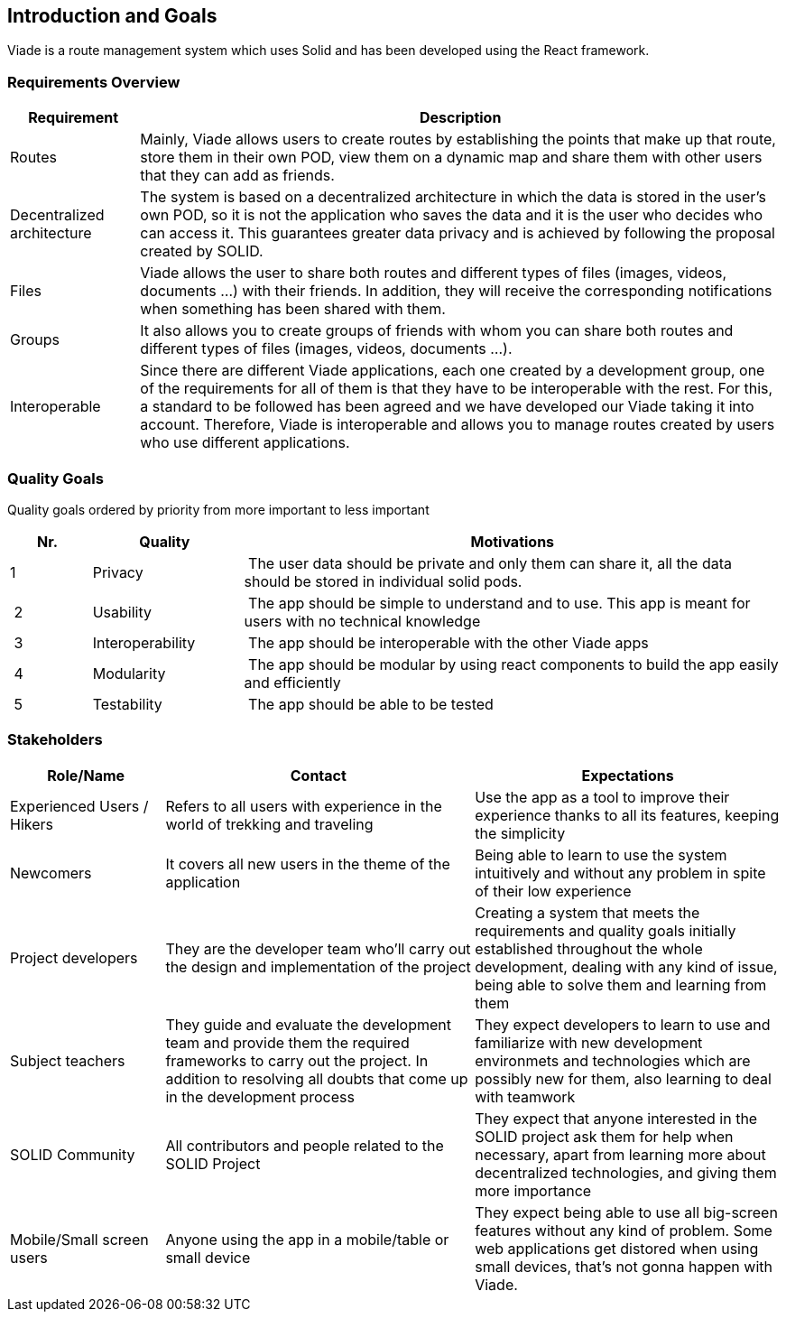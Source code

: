 [[section-introduction-and-goals]]
== Introduction and Goals
Viade is a route management system which uses Solid and has been developed using the React framework.

=== Requirements Overview

[options="header",cols="1,5"]
|===
| Requirement | Description
| Routes | Mainly, Viade allows users to create routes by establishing the points that make up that route, store them in their own POD, view them on a dynamic map and share them with other users that they can add as friends.
| Decentralized architecture | The system is based on a decentralized architecture in which the data is stored in the user's own POD, so it is not the application who saves the data and it is the user who decides who can access it. This guarantees greater data privacy and is achieved by following the proposal created by SOLID.
| Files | Viade allows the user to share both routes and different types of files (images, videos, documents ...) with their friends. In addition, they will receive the corresponding notifications when something has been shared with them.
| Groups | It also allows you to create groups of friends with whom you can share both routes and different types of files (images, videos, documents ...).
| Interoperable | Since there are different Viade applications, each one created by a development group, one of the requirements for all of them is that they have to be interoperable with the rest. For this, a standard to be followed has been agreed and we have developed our Viade taking it into account. Therefore, Viade is interoperable and allows you to manage routes created by users who use different applications.
|===

=== Quality Goals

Quality goals ordered by priority from more important to less important

[options="header",cols="1,2,7"]
|===
|Nr.|Quality|Motivations
| 1 | Privacy | The user data should be private and only them can share it, all the data should be stored in individual solid pods.
| 2 | Usability | The app should be simple to understand and to use. This app is meant for users with no technical knowledge
| 3 | Interoperability | The app should be interoperable with the other Viade apps
| 4 | Modularity | The app should be modular by using react components to build the app easily and efficiently
| 5 | Testability | The app should be able to be tested
|===

=== Stakeholders

[options="header",cols="1,2,2"]
|===
|Role/Name|Contact|Expectations
| Experienced Users / Hikers | Refers to all users with experience in the world of trekking and traveling | Use the app as a tool to improve their experience thanks to all its features, keeping the simplicity
| Newcomers | It covers all new users in the theme of the application | Being able to learn to use the system intuitively and without any problem in spite of their low experience
| Project developers | They are the developer team who'll carry out the design and implementation of the project | Creating a system that meets the requirements and quality goals initially established throughout the whole development, dealing with any kind of issue, being able to solve them and learning from them
| Subject teachers | They guide and evaluate the development team and provide them the required frameworks to carry out the project. In addition to resolving all doubts that come up in the development process | They expect developers to learn to use and familiarize with new development environmets and technologies which are possibly new for them, also learning to deal with teamwork
| SOLID Community | All contributors and people related to the SOLID Project | They expect that anyone interested in the SOLID project ask them for help when necessary, apart from learning more about decentralized technologies, and giving them more importance
| Mobile/Small screen users | Anyone using the app in a mobile/table or small device | They expect being able to use all big-screen features without any kind of problem. Some web applications get distored when using small devices, that's not gonna happen with Viade.
|===
